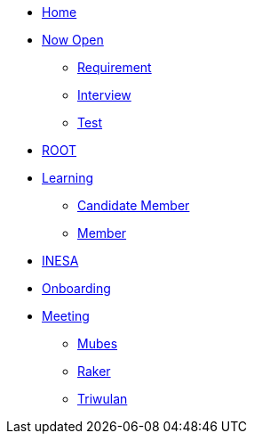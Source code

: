 * xref:index.adoc[Home]
* xref:draft/now-open.adoc[Now Open]
  ** xref:draft/requirement.adoc[Requirement]
  ** xref:draft/interview.adoc[Interview]
  ** xref:draft/test.adoc[Test]
* xref:draft/root.adoc[ROOT]
* xref:draft/learning.adoc[Learning]
  ** xref:draft/candidate-member.adoc[Candidate Member]
  ** xref:draft/member.adoc[Member]
* xref:draft/coconut-draft-inesa.adoc[INESA]
* xref:draft/onboarding.adoc[Onboarding]
* xref:draft/meeting.adoc[Meeting]
  ** xref:draft/mubes.adoc[Mubes]
  ** xref:draft/raker.adoc[Raker]
  ** xref:draft/triwulan.adoc[Triwulan]
